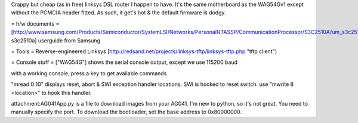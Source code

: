 Crappy but cheap (as in free) linksys DSL router I happen to have. It's the same motherboard as the WAG54Gv1 except without the PCMCIA header fitted. As such, it get's hot & the default firmware is dodgy.

= h/w documents =
[http://www.samsung.com/Products/Semiconductor/SystemLSI/Networks/PersonalNTASSP/CommunicationProcessor/S3C2510A/um_s3c2510a_rev1.pdf s3c2510a] userguide from Samsung

= Tools =
Reverse-engineered Linksys [http://redsand.net/projects/linksys-tftp/linksys-tftp.php "tftp client"]

= Console stuff =
["WAG54G"] shows the serial console output, except we use 115200 baud

with a working console, press a key to get available commands

"mread 0 10" displays reset, abort & SWI exception handler locations. SWI is hooked to reset switch. use "mwrite 8 <location>" to hook this handler.

attachment:AG041App.py is a file to download images from your AG041. I'm new to python, so it's not great. You need to manually specify the port. To download the bootloader, set the base address to 0x80000000.


